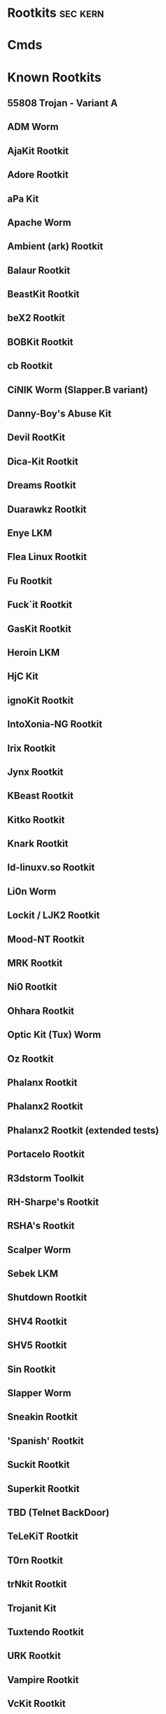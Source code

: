#+TAGS: sec kern


* Rootkits							   :sec:kern:
* Cmds
* Known Rootkits
**   55808 Trojan - Variant A                         
**   ADM Worm                                         
**   AjaKit Rootkit                                   
**   Adore Rootkit                                    
**   aPa Kit                                          
**   Apache Worm                                      
**   Ambient (ark) Rootkit                            
**   Balaur Rootkit                                   
**   BeastKit Rootkit                                 
**   beX2 Rootkit                                     
**   BOBKit Rootkit                                   
**   cb Rootkit                                       
**   CiNIK Worm (Slapper.B variant)                   
**   Danny-Boy's Abuse Kit                            
**   Devil RootKit                                    
**   Dica-Kit Rootkit                                 
**   Dreams Rootkit                                   
**   Duarawkz Rootkit                                 
**   Enye LKM                                         
**   Flea Linux Rootkit                               
**   Fu Rootkit                                       
**   Fuck`it Rootkit                                  
**   GasKit Rootkit                                   
**   Heroin LKM                                       
**   HjC Kit                                          
**   ignoKit Rootkit                                  
**   IntoXonia-NG Rootkit                             
**   Irix Rootkit                                     
**   Jynx Rootkit                                     
**   KBeast Rootkit                                   
**   Kitko Rootkit                                    
**   Knark Rootkit                                    
**   ld-linuxv.so Rootkit                             
**   Li0n Worm                                        
**   Lockit / LJK2 Rootkit                            
**   Mood-NT Rootkit                                  
**   MRK Rootkit                                      
**   Ni0 Rootkit                                      
**   Ohhara Rootkit                                   
**   Optic Kit (Tux) Worm                             
**   Oz Rootkit                                       
**   Phalanx Rootkit                                  
**   Phalanx2 Rootkit                                 
**   Phalanx2 Rootkit (extended tests)                
**   Portacelo Rootkit                                
**   R3dstorm Toolkit                                 
**   RH-Sharpe's Rootkit                              
**   RSHA's Rootkit                                   
**   Scalper Worm                                     
**   Sebek LKM                                        
**   Shutdown Rootkit                                 
**   SHV4 Rootkit                                     
**   SHV5 Rootkit                                     
**   Sin Rootkit                                      
**   Slapper Worm                                     
**   Sneakin Rootkit                                  
**   'Spanish' Rootkit                                
**   Suckit Rootkit                                   
**   Superkit Rootkit                                 
**   TBD (Telnet BackDoor)                            
**   TeLeKiT Rootkit                                  
**   T0rn Rootkit                                     
**   trNkit Rootkit                                   
**   Trojanit Kit                                     
**   Tuxtendo Rootkit                                 
**   URK Rootkit                                      
**   Vampire Rootkit                                  
**   VcKit Rootkit                                    
**   Volc Rootkit                                     
**   Xzibit Rootkit                                   
**   zaRwT.KiT Rootkit                                
**   ZK Rootkit                                       

* Lecture
* Tutorial
* Books
* Links
